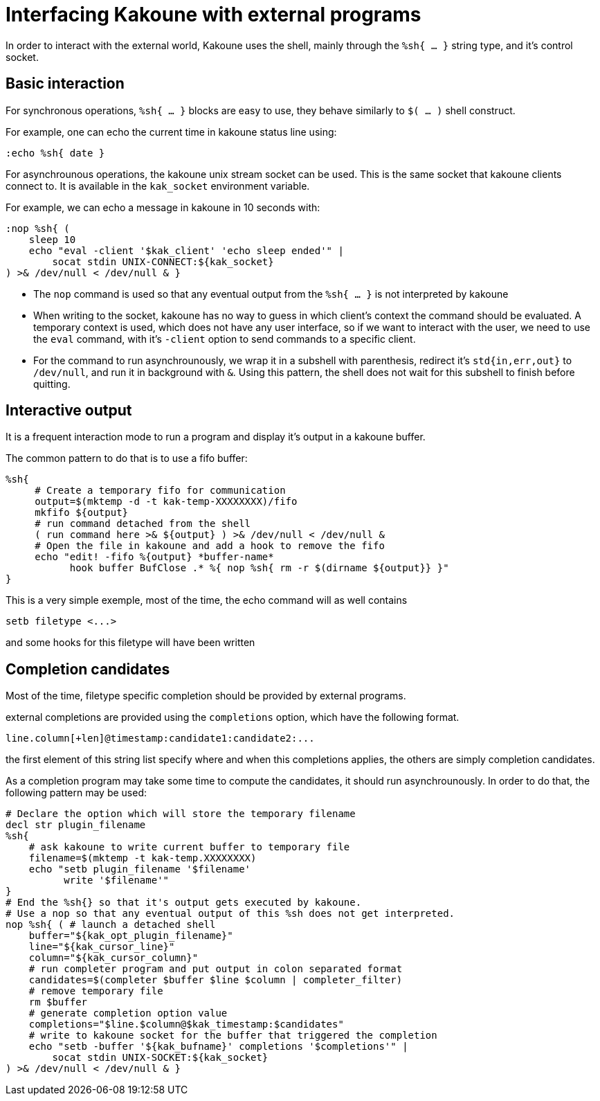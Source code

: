 Interfacing Kakoune with external programs
==========================================

In order to interact with the external world, Kakoune uses the shell, mainly
through the +%sh{ ... }+ string type, and it's control socket.

Basic interaction
-----------------

For synchronous operations, +%sh{ ... }+ blocks are easy to use, they behave
similarly to +$( ... )+ shell construct.

For example, one can echo the current time in kakoune status line using:

[source,bash]
----
:echo %sh{ date }
----

For asynchrounous operations, the kakoune unix stream socket can be used. This
is the same socket that kakoune clients connect to. It is available in the
+kak_socket+ environment variable.

For example, we can echo a message in kakoune in 10 seconds with:

[source,bash]
----
:nop %sh{ (
    sleep 10
    echo "eval -client '$kak_client' 'echo sleep ended'" |
        socat stdin UNIX-CONNECT:${kak_socket}
) >& /dev/null < /dev/null & }
----

 * The +nop+ command is used so that any eventual output from the
   +%sh{ ... }+ is not interpreted by kakoune
 * When writing to the socket, kakoune has no way to guess in which
   client's context the command should be evaluated. A temporary
   context is used, which does not have any user interface, so if we want
   to interact with the user, we need to use the +eval+ command, with
   it's +-client+ option to send commands to a specific client.
 * For the command to run asynchrounously, we wrap it in a subshell
   with parenthesis, redirect it's +std{in,err,out}+ to +/dev/null+, and
   run it in background with +&+. Using this pattern, the shell does
   not wait for this subshell to finish before quitting.

Interactive output
------------------

It is a frequent interaction mode to run a program and display it's output
in a kakoune buffer.

The common pattern to do that is to use a fifo buffer:

[source,bash]
-----
%sh{
     # Create a temporary fifo for communication
     output=$(mktemp -d -t kak-temp-XXXXXXXX)/fifo
     mkfifo ${output}
     # run command detached from the shell
     ( run command here >& ${output} ) >& /dev/null < /dev/null &
     # Open the file in kakoune and add a hook to remove the fifo
     echo "edit! -fifo %{output} *buffer-name*
           hook buffer BufClose .* %{ nop %sh{ rm -r $(dirname ${output}} }"
}
-----

This is a very simple exemple, most of the time, the echo command will as
well contains

-----
setb filetype <...>
-----

and some hooks for this filetype will have been written

Completion candidates
---------------------

Most of the time, filetype specific completion should be provided by
external programs.

external completions are provided using the +completions+ option, which
have the following format.

----
line.column[+len]@timestamp:candidate1:candidate2:...
----

the first element of this string list specify where and when this completions
applies, the others are simply completion candidates.

As a completion program may take some time to compute the candidates, it should
run asynchrounously. In order to do that, the following pattern may be used:

[source,bash]
-----
# Declare the option which will store the temporary filename
decl str plugin_filename
%sh{
    # ask kakoune to write current buffer to temporary file
    filename=$(mktemp -t kak-temp.XXXXXXXX)
    echo "setb plugin_filename '$filename'
          write '$filename'"
}
# End the %sh{} so that it's output gets executed by kakoune.
# Use a nop so that any eventual output of this %sh does not get interpreted.
nop %sh{ ( # launch a detached shell
    buffer="${kak_opt_plugin_filename}"
    line="${kak_cursor_line}"
    column="${kak_cursor_column}"
    # run completer program and put output in colon separated format
    candidates=$(completer $buffer $line $column | completer_filter)
    # remove temporary file
    rm $buffer
    # generate completion option value
    completions="$line.$column@$kak_timestamp:$candidates"
    # write to kakoune socket for the buffer that triggered the completion
    echo "setb -buffer '${kak_bufname}' completions '$completions'" |
        socat stdin UNIX-SOCKET:${kak_socket}
) >& /dev/null < /dev/null & }
-----
